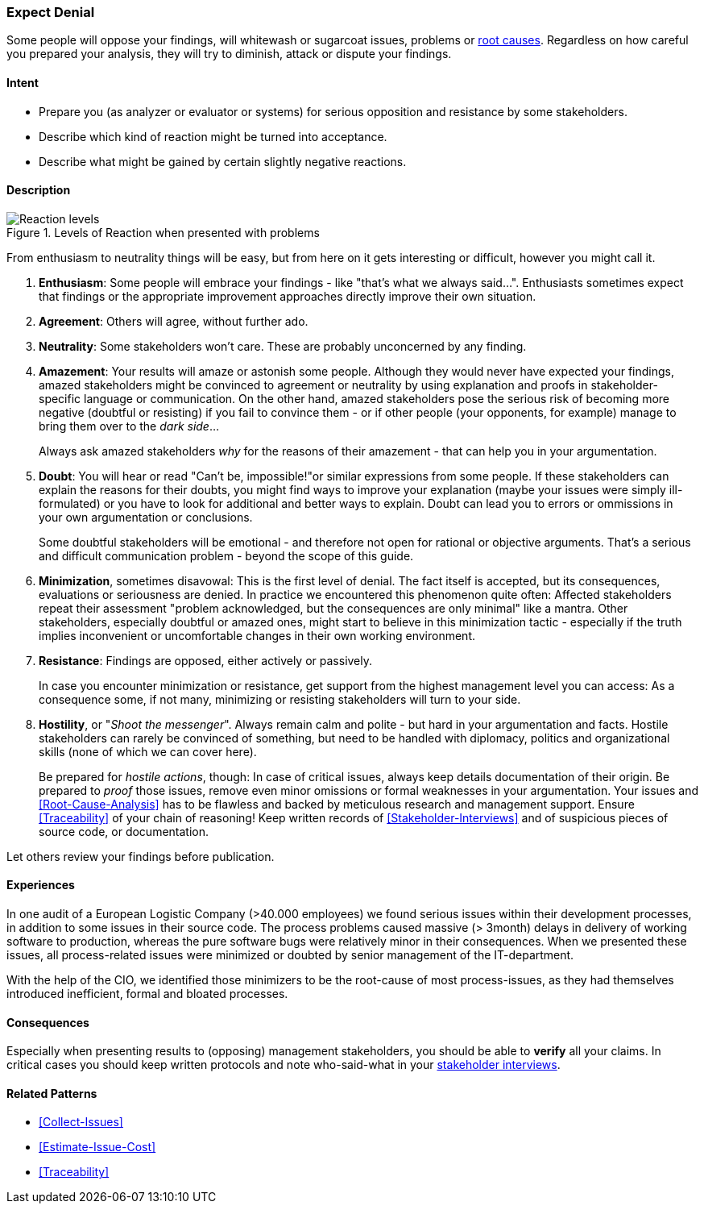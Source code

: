 [[Expect-Denial]]
=== [pattern]#Expect Denial#

Some people will oppose your findings, will whitewash or sugarcoat issues, problems or <<Root-Cause-Analysis, root causes>>. Regardless on how careful you prepared your analysis, they will try to diminish, attack or dispute your findings. 

==== Intent

* Prepare you (as analyzer or evaluator or systems) for serious opposition and resistance by some stakeholders.
* Describe which kind of reaction might be turned into acceptance.
* Describe what might be gained by certain slightly negative reactions.

==== Description


[[figure-reaction-pyramid]]
image::expect-denial-reaction-levels.png["Reaction levels", title="Levels of Reaction when presented with problems"]

From enthusiasm to neutrality things will be easy, but from here on it gets interesting or difficult, however you might call it.

. *Enthusiasm*: 
Some people will embrace your findings - like "that's what we always said...". Enthusiasts sometimes expect that findings or the appropriate
improvement approaches directly improve their own situation. 

. *Agreement*: 
Others will agree, without further ado.

. *Neutrality*: 
Some stakeholders won't care. These are probably unconcerned by
any finding.

. *Amazement*: 
Your results will amaze or astonish some people. Although they would never have expected your findings, amazed stakeholders might be convinced to agreement or neutrality by using explanation and proofs in stakeholder-specific language or communication. On the other hand, amazed stakeholders pose the serious risk of becoming more negative (doubtful or resisting) if you fail to convince them - or if other people (your opponents, for example) manage to bring them over to the _dark side_...
+
Always ask amazed stakeholders _why_ for the reasons of their amazement - that can help you in your argumentation.

. *Doubt*: 
You will hear or read "Can't be, impossible!"or similar expressions
from some people. If these stakeholders can explain the reasons for their doubts, you might find ways to improve your explanation (maybe your issues were simply ill-formulated) or you have to look for additional and better ways to explain. Doubt can lead you to errors or ommissions in your own argumentation or conclusions.
+
Some doubtful stakeholders will be emotional - and therefore not open for rational or objective arguments. That's a serious and difficult communication problem - beyond the scope of this guide. 

. *Minimization*, sometimes disavowal: 
This is the first level of denial. The fact itself is accepted, but its consequences, evaluations or seriousness are denied. In practice we encountered this phenomenon quite often: Affected stakeholders repeat their assessment "problem acknowledged, but the consequences are only minimal" like a mantra. Other stakeholders, especially doubtful or amazed ones, might start to believe in this minimization tactic - especially if the truth implies inconvenient or uncomfortable changes in their own working environment.

. *Resistance*: 
Findings are opposed, either actively or passively.
+
In case you encounter minimization or resistance, get support from the highest management level you can access: As a consequence some, if not many, minimizing or resisting stakeholders will turn to your side.

. *Hostility*, or "_Shoot the messenger_". Always remain calm and polite - but hard in your argumentation and facts. Hostile stakeholders can rarely be convinced of something, but need to be handled with diplomacy, politics and organizational skills (none of which we can cover here).
+ 
Be prepared for _hostile actions_, though: In case of critical issues, always keep details documentation of their origin. Be prepared to _proof_ those issues, remove even minor omissions or formal weaknesses in your argumentation. Your issues and <<Root-Cause-Analysis>> has to be flawless and backed by meticulous research and management support. Ensure <<Traceability>> of your chain of reasoning! Keep written records of <<Stakeholder-Interviews>> and of suspicious pieces of source code, or documentation.

Let others review your findings before publication.


==== Experiences

In one audit of a European Logistic Company (>40.000 employees) we found serious issues within their development processes, in addition to some issues in their source code. The process problems caused massive (> 3month) delays in delivery of working software to production, whereas the pure software bugs were relatively minor in their consequences. When we presented these issues, all process-related issues were minimized or doubted by senior management of the IT-department. 
 

With the help of the CIO, we identified those minimizers to be the root-cause of most process-issues, as they had themselves introduced inefficient, formal and bloated processes. 
 

==== Consequences
Especially when presenting results to (opposing) management stakeholders, you should be able to *verify* all your claims. In critical cases you should keep written protocols and note who-said-what in your <<Stakeholder-Interview, stakeholder interviews>>.

==== Related Patterns
* <<Collect-Issues>>
* <<Estimate-Issue-Cost>>
* <<Traceability>>

